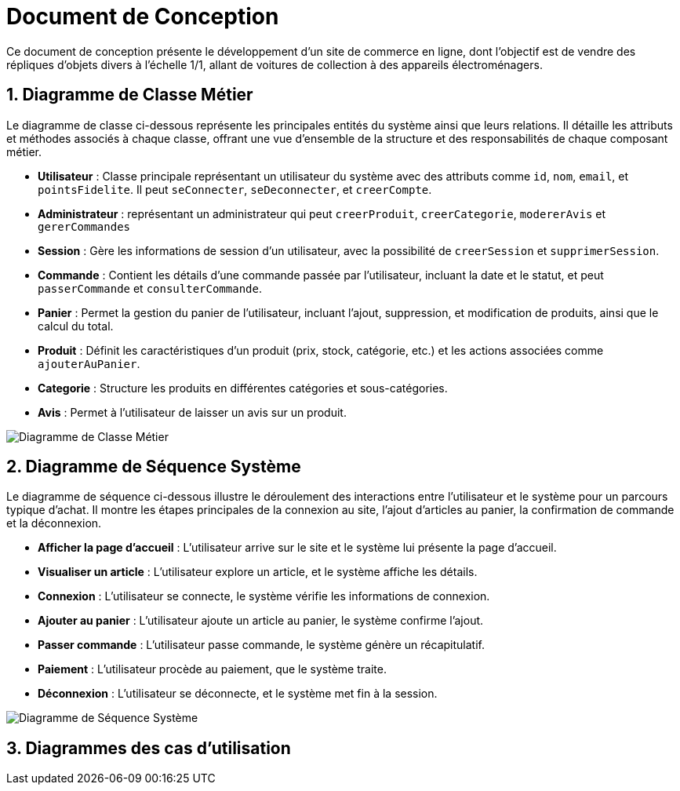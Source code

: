 = Document de Conception

:toc:
:icons: font
:numbered:


Ce document de conception présente le développement d'un site de commerce en ligne, dont l’objectif est de vendre des répliques d’objets divers à l’échelle 1/1, allant de voitures de collection à des appareils électroménagers.

== Diagramme de Classe Métier

Le diagramme de classe ci-dessous représente les principales entités du système ainsi que leurs relations. Il détaille les attributs et méthodes associés à chaque classe, offrant une vue d'ensemble de la structure et des responsabilités de chaque composant métier.

* **Utilisateur** : Classe principale représentant un utilisateur du système avec des attributs comme `id`, `nom`, `email`, et `pointsFidelite`. Il peut `seConnecter`, `seDeconnecter`, et `creerCompte`.
* **Administrateur** : représentant un administrateur qui peut `creerProduit`, `creerCategorie`, `modererAvis` et `gererCommandes` 
* **Session** : Gère les informations de session d'un utilisateur, avec la possibilité de `creerSession` et `supprimerSession`.
* **Commande** : Contient les détails d'une commande passée par l'utilisateur, incluant la date et le statut, et peut `passerCommande` et `consulterCommande`.
* **Panier** : Permet la gestion du panier de l'utilisateur, incluant l'ajout, suppression, et modification de produits, ainsi que le calcul du total.
* **Produit** : Définit les caractéristiques d'un produit (prix, stock, catégorie, etc.) et les actions associées comme `ajouterAuPanier`.
* **Categorie** : Structure les produits en différentes catégories et sous-catégories.
* **Avis** : Permet à l'utilisateur de laisser un avis sur un produit.

image::diag/dcmetier.png[Diagramme de Classe Métier]

== Diagramme de Séquence Système

Le diagramme de séquence ci-dessous illustre le déroulement des interactions entre l'utilisateur et le système pour un parcours typique d'achat. Il montre les étapes principales de la connexion au site, l'ajout d'articles au panier, la confirmation de commande et la déconnexion.

* **Afficher la page d'accueil** : L'utilisateur arrive sur le site et le système lui présente la page d'accueil.
* **Visualiser un article** : L'utilisateur explore un article, et le système affiche les détails.
* **Connexion** : L'utilisateur se connecte, le système vérifie les informations de connexion.
* **Ajouter au panier** : L'utilisateur ajoute un article au panier, le système confirme l'ajout.
* **Passer commande** : L'utilisateur passe commande, le système génère un récapitulatif.
* **Paiement** : L'utilisateur procède au paiement, que le système traite.
* **Déconnexion** : L'utilisateur se déconnecte, et le système met fin à la session.

image::diag/dss.png[Diagramme de Séquence Système]

== Diagrammes des cas d'utilisation


